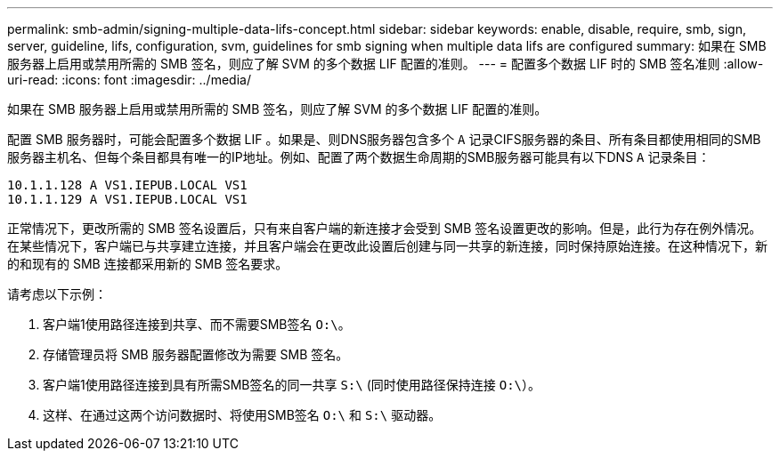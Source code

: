 ---
permalink: smb-admin/signing-multiple-data-lifs-concept.html 
sidebar: sidebar 
keywords: enable, disable, require, smb, sign, server, guideline, lifs, configuration, svm, guidelines for smb signing when multiple data lifs are configured 
summary: 如果在 SMB 服务器上启用或禁用所需的 SMB 签名，则应了解 SVM 的多个数据 LIF 配置的准则。 
---
= 配置多个数据 LIF 时的 SMB 签名准则
:allow-uri-read: 
:icons: font
:imagesdir: ../media/


[role="lead"]
如果在 SMB 服务器上启用或禁用所需的 SMB 签名，则应了解 SVM 的多个数据 LIF 配置的准则。

配置 SMB 服务器时，可能会配置多个数据 LIF 。如果是、则DNS服务器包含多个 `A` 记录CIFS服务器的条目、所有条目都使用相同的SMB服务器主机名、但每个条目都具有唯一的IP地址。例如、配置了两个数据生命周期的SMB服务器可能具有以下DNS `A` 记录条目：

[listing]
----
10.1.1.128 A VS1.IEPUB.LOCAL VS1
10.1.1.129 A VS1.IEPUB.LOCAL VS1
----
正常情况下，更改所需的 SMB 签名设置后，只有来自客户端的新连接才会受到 SMB 签名设置更改的影响。但是，此行为存在例外情况。在某些情况下，客户端已与共享建立连接，并且客户端会在更改此设置后创建与同一共享的新连接，同时保持原始连接。在这种情况下，新的和现有的 SMB 连接都采用新的 SMB 签名要求。

请考虑以下示例：

. 客户端1使用路径连接到共享、而不需要SMB签名 `O:\`。
. 存储管理员将 SMB 服务器配置修改为需要 SMB 签名。
. 客户端1使用路径连接到具有所需SMB签名的同一共享 `S:\` (同时使用路径保持连接 `O:\`）。
. 这样、在通过这两个访问数据时、将使用SMB签名 `O:\` 和 `S:\` 驱动器。

